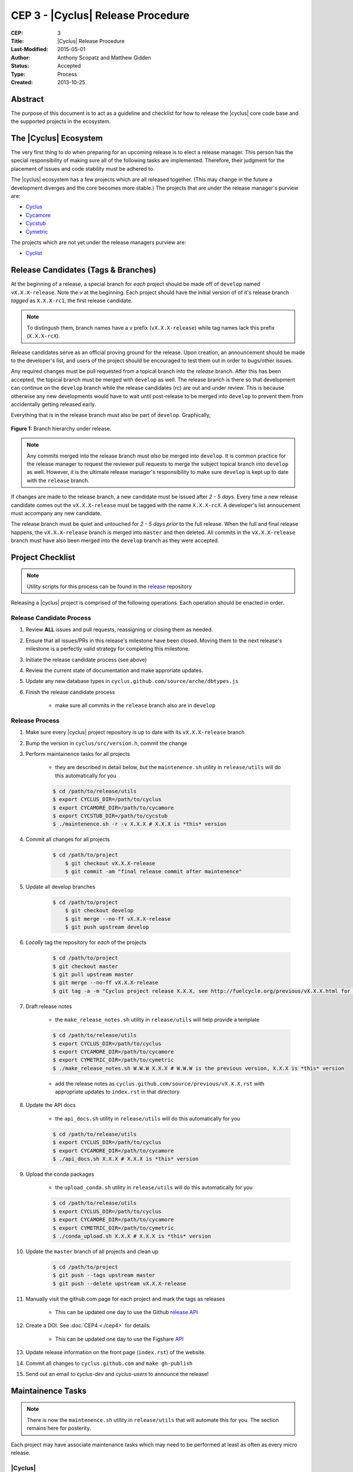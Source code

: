 CEP 3 - |Cyclus| Release Procedure
********************************************************

:CEP: 3
:Title: |Cyclus| Release Procedure
:Last-Modified: 2015-05-01
:Author: Anthony Scopatz and Matthew Gidden
:Status: Accepted
:Type: Process
:Created: 2013-10-25

Abstract
========

The purpose of this document is to act as a guideline and checklist for how 
to release the |cyclus| core code base and the supported projects in the ecosystem.

The |Cyclus| Ecosystem
======================

The very first thing to do when preparing for an upcoming release is to elect 
a release manager.  This person has the special responsibility of making sure 
all of the following tasks are implemented.  Therefore, their judgment for the 
placement of issues and code stability must be adhered to.  

The |cyclus| ecosystem has a few projects which are all released together. 
(This may change in the future a development diverges and the core becomes more 
stable.)  The projects that are under the release manager's purview are:

* `Cyclus`_ 
* `Cycamore`_ 
* `Cycstub`_
* `Cymetric`_

The projects which are not yet under the release managers purview are:

* `Cyclist`_ 

Release Candidates (Tags & Branches)
====================================

At the beginning of a release, a special branch for *each* project should be
made off of ``develop`` named ``vX.X.X-release``. Note the *v* at the beginning. Each
project should have the initial version of of it's release branch *tagged* as
``X.X.X-rc1``, the first release candidate.

.. note:: 

    To distingush them, branch names have a ``v`` prefix (``vX.X.X-release``)
    while tag names lack this prefix (``X.X.X-rcX``).

Release candidates serve as an official proving ground for the release. Upon
creation, an announcement should be made to the developer's list, and users of
the project should be encouraged to test them out in order to bugs/other issues.

Any required changes must be pull requested from a topical branch into the
*release* branch.  After this has been accepted, the topical branch must be
merged with ``develop`` as well. The release branch is there so that development
can continue on the ``develop`` branch while the release candidates (rc) are out
and under review.  This is because otherwise any new developments would have to
wait until post-release to be merged into ``develop`` to prevent them from
accidentally getting released early.

Everything that is in the release branch must also be part of ``develop``.
Graphically,

.. figure:: cep-0003-1.svg
    :align: center

    **Figure 1:** Branch hierarchy under release.

.. note:: 

    Any commits merged into the release branch must *also* be merged into
    ``develop``. It is common practice for the release manager to request the
    reviewer pull requests to merge the subject topical branch into ``develop``
    as well. However, it is the ultimate release manager's responsibility to
    make sure ``develop`` is kept up to date with the ``release`` branch.

If changes are made to the release branch, a new candidate must be issued after
*2 - 5 days*. Every time a new release candidate comes out the ``vX.X.X-release``
must be tagged with the name ``X.X.X-rcX``. A developer's list annoucement must
accompany any new candidate.

The release branch must be quiet and untouched for *2 - 5 days prior* to the
full release. When the full and final release happens, the ``vX.X.X-release``
branch is merged into ``master`` and then deleted. All commits in the
``vX.X.X-release`` branch must have also been merged into the ``develop`` branch
as they were accepted.

Project Checklist
=================

.. note::

    Utility scripts for this process can be found in the `release`_ repository

Releasing a |cyclus| project is comprised of the following operations. Each
operation should be enacted in order.

Release Candidate Process
-------------------------

#. Review **ALL** issues and pull requests, reassigning or closing them as needed.

#. Ensure that all issues/PRs in this release's milestone have been closed.
   Moving them to the next release's milestone is a perfectly valid strategy for
   completing this milestone.

#. Initiate the release candidate process (see above)

#. Review the current state of documentation and make approriate updates.

#. Update any new database types in ``cyclus.github.com/source/arche/dbtypes.js``

#. Finish the release candidate process

    - make sure all commits in the ``release`` branch also are in ``develop``

Release Process
---------------

#. Make sure every |cyclus| project repository is up to date with its
   ``vX.X.X-release`` branch

#. Bump the version in ``cyclus/src/version.h``, commit the change

#. Perform maintainence tasks for all projects

    - they are described in detail below, *but* the ``maintenence.sh`` utility
      in ``release/utils`` will do this automatically for you

    .. code-block:: bash

      $ cd /path/to/release/utils
      $ export CYCLUS_DIR=/path/to/cyclus
      $ export CYCAMORE_DIR=/path/to/cycamore
      $ export CYCSTUB_DIR=/path/to/cycstub
      $ ./maintenence.sh -r -v X.X.X # X.X.X is *this* version

#. Commit all changes for all projects

    .. code-block:: bash

      $ cd /path/to/project
	  $ git checkout vX.X.X-release
	  $ git commit -am "final release commit after maintenence"

#. Update all develop branches

    .. code-block:: bash

      $ cd /path/to/project
	  $ git checkout develop
	  $ git merge --no-ff vX.X.X-release
	  $ git push upstream develop

#. *Locally* tag the repository for *each* of the projects

    .. code-block:: bash

      $ cd /path/to/project
      $ git checkout master
      $ git pull upstream master
      $ git merge --no-ff vX.X.X-release
      $ git tag -a -m "Cyclus project release X.X.X, see http://fuelcycle.org/previous/vX.X.X.html for release notes" X.X.X

#. Draft release notes

    - the ``make_release_notes.sh`` utility in ``release/utils`` will help
      provide a template

    .. code-block:: bash

      $ cd /path/to/release/utils
      $ export CYCLUS_DIR=/path/to/cyclus
      $ export CYCAMORE_DIR=/path/to/cycamore
      $ export CYMETRIC_DIR=/path/to/cymetric
      $ ./make_release_notes.sh W.W.W X.X.X # W.W.W is the previous version, X.X.X is *this* version

    - add the release notes as ``cyclus.github.com/source/previous/vX.X.X.rst``
      with appropriate updates to ``index.rst`` in that directory

#. Update the API docs

    - the ``api_docs.sh`` utility in ``release/utils`` will do this
      automatically for you

    .. code-block:: bash

      $ cd /path/to/release/utils
      $ export CYCLUS_DIR=/path/to/cyclus
      $ export CYCAMORE_DIR=/path/to/cycamore
      $ ./api_docs.sh X.X.X # X.X.X is *this* version

#. Upload the conda packages

    - the ``upload_conda.sh`` utility in ``release/utils`` will do this
      automatically for you

    .. code-block:: bash

      $ cd /path/to/release/utils
      $ export CYCLUS_DIR=/path/to/cyclus
      $ export CYCAMORE_DIR=/path/to/cycamore
      $ export CYMETRIC_DIR=/path/to/cymetric
      $ ./conda_upload.sh X.X.X # X.X.X is *this* version

#. Update the ``master`` branch of all projects and clean up

    .. code-block:: bash

      $ cd /path/to/project
      $ git push --tags upstream master
      $ git push --delete upstream vX.X.X-release

#. Manually visit the github.com page for each project and mark the tags as releases

    - This can be updated one day to use the Github `release API
      <https://developer.github.com/v3/repos/releases/#create-a-release>`_

#. Create a DOI. See :doc:`CEP4 <./cep4>` for details.

    - This can be updated one day to use the Figshare `API
      <http://api.figshare.com/docs/intro.html>`_

#. Update release information on the front page (``index.rst``) of the website.

#. Commit all changes to ``cyclus.github.com`` and ``make gh-publish`` 

#. Send out an email to `cyclus-dev` and `cyclus-users` to announce the release!

Maintainence Tasks
==================

.. note::

    There is now the ``maintenence.sh`` utility in ``release/utils`` that
    will automate this for you. The section remains here for posterity.

Each project may have associate maintenance tasks which may need to be performed
at least as often as every micro release. 

|Cyclus|
--------

**Update PyNE:**  PyNE source code is included and shipped as part of |cyclus|. As pyne
evolves, we'll want to have our version evolve as well. Here are the steps to do so.
These assume that in your HOME dir there are both the pyne and |cyclus| repos.  Remember 
to check in the changes afterwards.

.. code-block:: bash

    $ cd ~/pyne
    $ ./amalgamate.py -s pyne.cc -i pyne.h
    $ cp pyne.* ~/cyclus/src
    
**Update Nuclear Data:** PyNE also provides a nuclear data library generator which we use for 
our source data.  Occassionally, this needs to be updated as updates to pyne itself come out.
The command for generating |cyclus| specific nuclear data is as follows:

.. code-block:: bash

   $ cd ~/pyne
   $ nuc_data_make -o cyclus_nuc_data.h5 \
    -m atomic_mass,scattering_lengths,decay,simple_xs,materials,eaf,wimsd_fpy,nds_fpy

Once the file is generated it must be put onto rackspace.

**Update Gtest:** We include a copy of the fused Gtest source code within our 
source tree located in the ``tests/GoogleTest`` directory.  To keep up with 
Gtest's natural evolution cycle, please download the latest release of Google Tests 
and follow `the fused source directions here`_.  If we go too long without doing this, 
it could be very painful to update.

**Verify & Update API Stability:** Since |Cyclus| v1.0 we promise API stability. 
Luckily, we have a tool for keeping track of this mostly automatically.  
Every release please run the following command to verify that the release 
branch is stable:

.. code-block:: bash

    $ cd cyclus/release
    $ ./smbchk.py --update -t HEAD --no-save --check

If |cyclus| only has API additions, it is considered stable and the command will 
tell you so. If |cyclus| also has API deletions, then |cyclus| is considered 
unstable and a diff of the symbols will be prinited. 
**You cannot release |cyclus| if it is unstable!** Please post the diff to 
either the mailing list or the issue tracker and work to resolve the removed
symbols until it this command declares that |cyclus| is stable. It is 
probably best to do this prior to any release candidates if possible.

Once stable and there are no more code changes to be made, add the symbols
in this release to the database with the following command:

.. code-block:: bash

    $ cd cyclus/release
    $ ./smbchk.py --update -t X.X.X

where ``X.X.X`` is the version tag. This should alter the ``symbols.json`` 
file.  Commit this and add it to the repo.  

Cycamore
--------

No maintenence required.

Cycstub
--------

Every release the relevant files from |cyclus| should be copied over to |cyclus|.
Use the following BASH commands to do so:

.. code-block:: bash

   $ cp ~/cyclus/tests/input/stub_example.xml ~/cycstub/input/example.xml && \
     cp ~/cyclus/stubs/stub_* ~/cycstub/src/

Cymetric
--------

No maintenance required.

Document History
================

This document is released under the CC-BY 3.0 license.

.. _Cyclus: https://github.com/cyclus/cyclus
.. _Cycamore: https://github.com/cyclus/cycamore
.. _Cycstub: https://github.com/cyclus/cycstub
.. _Cymetric: https://github.com/cyclus/cymetric
.. _Cyclist: https://github.com/cyclus/cyclist2
.. _release: https://github.com/cyclus/release
.. _the fused source directions here: https://code.google.com/p/googletest/wiki/V1_6_AdvancedGuide#Fusing_Google_Test_Source_Files
